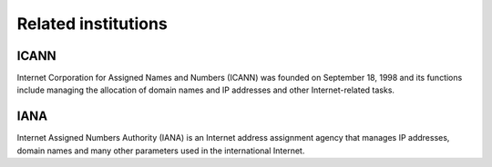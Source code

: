 Related institutions
========================================

ICANN
----------------------------------------
Internet Corporation for Assigned Names and Numbers (ICANN) was founded on September 18, 1998 and its functions include managing the allocation of domain names and IP addresses and other Internet-related tasks.

IANA
----------------------------------------
Internet Assigned Numbers Authority (IANA) is an Internet address assignment agency that manages IP addresses, domain names and many other parameters used in the international Internet.

